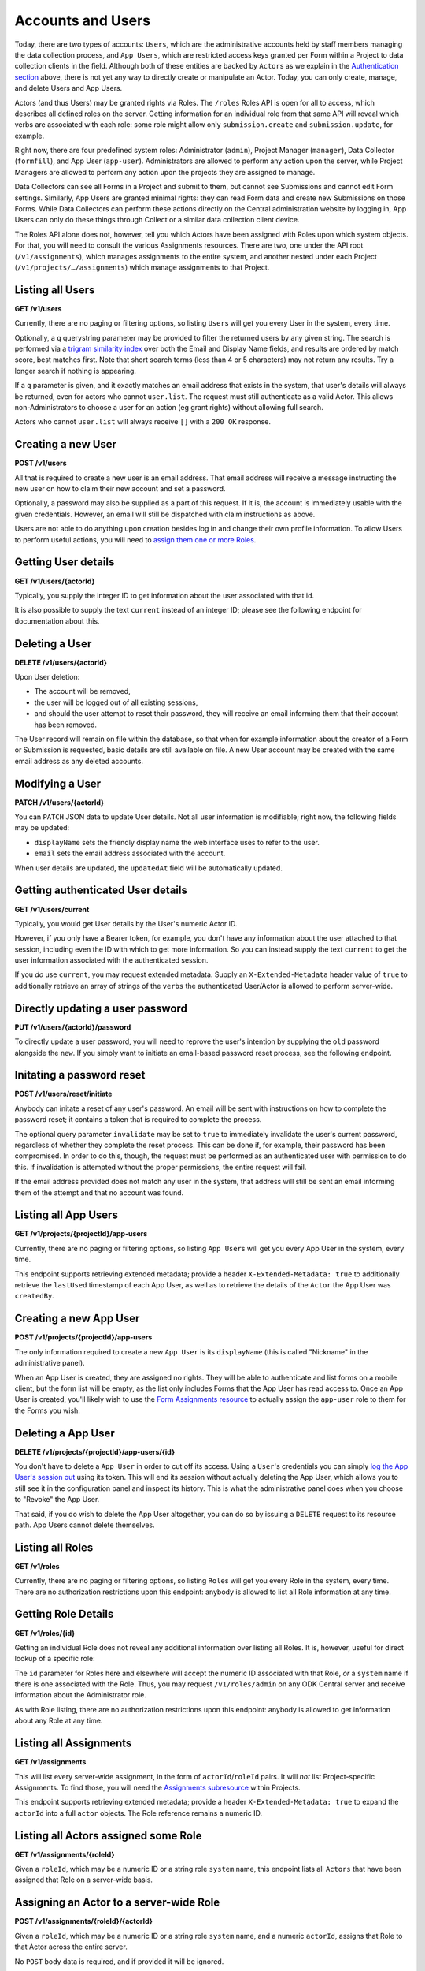 .. auto generated file - DO NOT MODIFY

Accounts and Users
=======================================================================================================================

Today, there are two types of accounts: ``Users``\ , which are the administrative accounts held by staff members managing the data collection process, and ``App Users``\ , which are restricted access keys granted per Form within a Project to data collection clients in the field. Although both of these entities are backed by ``Actor``\ s as we explain in the `Authentication section </reference/authentication>`__ above, there is not yet any way to directly create or manipulate an Actor. Today, you can only create, manage, and delete Users and App Users.

Actors (and thus Users) may be granted rights via Roles. The ``/roles``\  Roles API is open for all to access, which describes all defined roles on the server. Getting information for an individual role from that same API will reveal which verbs are associated with each role: some role might allow only ``submission.create``\  and ``submission.update``\ , for example.

Right now, there are four predefined system roles: Administrator (``admin``\ ), Project Manager (``manager``\ ), Data Collector (``formfill``\ ), and App User (``app-user``\ ). Administrators are allowed to perform any action upon the server, while Project Managers are allowed to perform any action upon the projects they are assigned to manage.

Data Collectors can see all Forms in a Project and submit to them, but cannot see Submissions and cannot edit Form settings. Similarly, App Users are granted minimal rights: they can read Form data and create new Submissions on those Forms. While Data Collectors can perform these actions directly on the Central administration website by logging in, App Users can only do these things through Collect or a similar data collection client device.

The Roles API alone does not, however, tell you which Actors have been assigned with Roles upon which system objects. For that, you will need to consult the various Assignments resources. There are two, one under the API root (``/v1/assignments``\ ), which manages assignments to the entire system, and another nested under each Project (``/v1/projects/…/assignments``\ ) which manage assignments to that Project.

Listing all Users
-----------------------------------------------------------------------------------------------------------------------

**GET /v1/users**

Currently, there are no paging or filtering options, so listing ``User``\ s will get you every User in the system, every time.

Optionally, a ``q``\  querystring parameter may be provided to filter the returned users by any given string. The search is performed via a `trigram similarity index <https://www.postgresql.org/docs/14/pgtrgm.html>`__ over both the Email and Display Name fields, and results are ordered by match score, best matches first. Note that short search terms (less than 4 or 5 characters) may not return any results. Try a longer search if nothing is appearing.

If a ``q``\  parameter is given, and it exactly matches an email address that exists in the system, that user's details will always be returned, even for actors who cannot ``user.list``\ . The request must still authenticate as a valid Actor. This allows non-Administrators to choose a user for an action (eg grant rights) without allowing full search.

Actors who cannot ``user.list``\  will always receive ``[]``\  with a ``200 OK``\  response.

.. dropdown:: Request

  **Parameters**

  .. list-table::
      :widths: 25 75
      :class: schema-table
      
      
      * - q

          *(query)*

        - string
        
          An optional search parameter.

          Example: ``alice``

  
.. dropdown:: Response

  **HTTP Status: 200**

  Content Type: application/json

  .. tab-set::

    .. tab-item:: Example

      .. code-block::

          [
            {
              "createdAt": "2018-04-18T23:19:14.802Z",
              "displayName": "My Display Name",
              "id": 115,
              "type": "user",
              "updatedAt": "2018-04-18T23:42:11.406Z",
              "deletedAt": "2018-04-18T23:42:11.406Z",
              "email": "my.email.address@getodk.org"
            }
          ]

    .. tab-item:: Schema


      .. list-table::
        :class: schema-table-wrap

        * - array


    

              
      

  **HTTP Status: 403**

  Content Type: application/json

  .. tab-set::

    .. tab-item:: Example

      .. code-block::

          {
            "code": "403.1",
            "message": "The authenticated actor does not have rights to perform that action."
          }

    .. tab-item:: Schema


      .. list-table::
        :class: schema-table-wrap

        * - object


              

            .. list-table::
                :widths: 25 75
                :class: schema-table
                
                
                * - code


                  - string
                  
                    None

                * - message


                  - string
                  
                    None

              
      
  
Creating a new User
-----------------------------------------------------------------------------------------------------------------------

**POST /v1/users**

All that is required to create a new user is an email address. That email address will receive a message instructing the new user on how to claim their new account and set a password.

Optionally, a password may also be supplied as a part of this request. If it is, the account is immediately usable with the given credentials. However, an email will still be dispatched with claim instructions as above.

Users are not able to do anything upon creation besides log in and change their own profile information. To allow Users to perform useful actions, you will need to `assign them one or more Roles </reference/accounts-and-users/assignments>`__.

.. dropdown:: Request



  **Request body**

  .. tab-set::

    .. tab-item:: Example

      .. code-block::

          {
            "email": "my.email.address@getodk.org"
          }

    .. tab-item:: Schema


      .. list-table::
        :class: schema-table-wrap

        * - object


              

            .. list-table::
                :widths: 25 75
                :class: schema-table
                
                
                * - email


                  - string
                  
                    The email address of the User account to be created.

                * - password


                  - string
                  
                    If provided, the User account will be created with this password. Otherwise, the user will still be able set their own password later.

              
  
  
.. dropdown:: Response

  **HTTP Status: 200**

  Content Type: application/json

  .. tab-set::

    .. tab-item:: Example

      .. code-block::

          {
            "createdAt": "2018-04-18T23:19:14.802Z",
            "displayName": "My Display Name",
            "id": 115,
            "type": "user",
            "updatedAt": "2018-04-18T23:42:11.406Z",
            "deletedAt": "2018-04-18T23:42:11.406Z",
            "email": "my.email.address@getodk.org"
          }

    .. tab-item:: Schema


      .. list-table::
        :class: schema-table-wrap

        * - object


              

            .. list-table::
                :widths: 25 75
                :class: schema-table
                
                
                * - createdAt


                  - string
                  
                    ISO date format

                * - displayName


                  - string
                  
                    All ``Actor``\ s, regardless of type, have a display name

                * - id


                  - number
                  
                    None

                * - type


                  - string
                  
                    the Type of this Actor; typically this will be ``user``\ .

                * - updatedAt


                  - string
                  
                    ISO date format

                * - deletedAt


                  - string
                  
                    ISO date format

                * - email


                  - string
                  
                    Only ``User``\ s have email addresses associated with them

              
      

  **HTTP Status: 400**

  Content Type: application/json

  .. tab-set::

    .. tab-item:: Example

      .. code-block::

          {
            "code": "400",
            "message": "Could not parse the given data (2 chars) as json."
          }

    .. tab-item:: Schema


      .. list-table::
        :class: schema-table-wrap

        * - object


              

            .. list-table::
                :widths: 25 75
                :class: schema-table
                
                
                * - code


                  - string
                  
                    None

                * - details


                  - object
                  
                    a subobject that contains programmatically readable details about this error

                * - message


                  - string
                  
                    None

              
      

  **HTTP Status: 403**

  Content Type: application/json

  .. tab-set::

    .. tab-item:: Example

      .. code-block::

          {
            "code": "403.1",
            "message": "The authenticated actor does not have rights to perform that action."
          }

    .. tab-item:: Schema


      .. list-table::
        :class: schema-table-wrap

        * - object


              

            .. list-table::
                :widths: 25 75
                :class: schema-table
                
                
                * - code


                  - string
                  
                    None

                * - message


                  - string
                  
                    None

              
      
  
Getting User details
-----------------------------------------------------------------------------------------------------------------------

**GET /v1/users/{actorId}**

Typically, you supply the integer ID to get information about the user associated with that id.

It is also possible to supply the text ``current``\  instead of an integer ID; please see the following endpoint for documentation about this.

.. dropdown:: Request

  **Parameters**

  .. list-table::
      :widths: 25 75
      :class: schema-table
      
      
      * - actorId


        - string
        
          Typically the integer ID of the `User`. For getting user details, you can also supply the text `current`, which will tell you about the currently authenticated user.

          Example: ``42``

  
.. dropdown:: Response

  **HTTP Status: 200**

  Content Type: application/json

  .. tab-set::

    .. tab-item:: Example

      .. code-block::

          {
            "createdAt": "2018-04-18T23:19:14.802Z",
            "displayName": "My Display Name",
            "id": 115,
            "type": "user",
            "updatedAt": "2018-04-18T23:42:11.406Z",
            "deletedAt": "2018-04-18T23:42:11.406Z",
            "email": "my.email.address@getodk.org"
          }

    .. tab-item:: Schema


      .. list-table::
        :class: schema-table-wrap

        * - object


              

            .. list-table::
                :widths: 25 75
                :class: schema-table
                
                
                * - createdAt


                  - string
                  
                    ISO date format

                * - displayName


                  - string
                  
                    All ``Actor``\ s, regardless of type, have a display name

                * - id


                  - number
                  
                    None

                * - type


                  - string
                  
                    the Type of this Actor; typically this will be ``user``\ .

                * - updatedAt


                  - string
                  
                    ISO date format

                * - deletedAt


                  - string
                  
                    ISO date format

                * - email


                  - string
                  
                    Only ``User``\ s have email addresses associated with them

              
      

  **HTTP Status: 403**

  Content Type: application/json

  .. tab-set::

    .. tab-item:: Example

      .. code-block::

          {
            "code": "403.1",
            "message": "The authenticated actor does not have rights to perform that action."
          }

    .. tab-item:: Schema


      .. list-table::
        :class: schema-table-wrap

        * - object


              

            .. list-table::
                :widths: 25 75
                :class: schema-table
                
                
                * - code


                  - string
                  
                    None

                * - message


                  - string
                  
                    None

              
      
  
Deleting a User
-----------------------------------------------------------------------------------------------------------------------

**DELETE /v1/users/{actorId}**

Upon User deletion:

* The account will be removed,

* the user will be logged out of all existing sessions,

* and should the user attempt to reset their password, they will receive an email informing them that their account has been removed.

The User record will remain on file within the database, so that when for example information about the creator of a Form or Submission is requested, basic details are still available on file. A new User account may be created with the same email address as any deleted accounts.

.. dropdown:: Request

  **Parameters**

  .. list-table::
      :widths: 25 75
      :class: schema-table
      
      
      * - actorId


        - string
        
          Typically the integer ID of the `User`. For getting user details, you can also supply the text `current`, which will tell you about the currently authenticated user.

          Example: ``42``

  
.. dropdown:: Response

  **HTTP Status: 200**

  Content Type: application/json

  .. tab-set::

    .. tab-item:: Example

      .. code-block::

          {
            "success": true
          }

    .. tab-item:: Schema


      .. list-table::
        :class: schema-table-wrap

        * - object


              

            .. list-table::
                :widths: 25 75
                :class: schema-table
                
                
                * - success


                  - boolean
                  
                    None

              
      

  **HTTP Status: 403**

  Content Type: application/json

  .. tab-set::

    .. tab-item:: Example

      .. code-block::

          {
            "code": "403.1",
            "message": "The authenticated actor does not have rights to perform that action."
          }

    .. tab-item:: Schema


      .. list-table::
        :class: schema-table-wrap

        * - object


              

            .. list-table::
                :widths: 25 75
                :class: schema-table
                
                
                * - code


                  - string
                  
                    None

                * - message


                  - string
                  
                    None

              
      
  
Modifying a User
-----------------------------------------------------------------------------------------------------------------------

**PATCH /v1/users/{actorId}**

You can ``PATCH``\  JSON data to update User details. Not all user information is modifiable; right now, the following fields may be updated:

* ``displayName``\  sets the friendly display name the web interface uses to refer to the user.

* ``email``\  sets the email address associated with the account.

When user details are updated, the ``updatedAt``\  field will be automatically updated.

.. dropdown:: Request

  **Parameters**

  .. list-table::
      :widths: 25 75
      :class: schema-table
      
      
      * - actorId


        - string
        
          The integer ID of the `User`.

          Example: ``42``

  **Request body**

  .. tab-set::

    .. tab-item:: Example

      .. code-block::

          {
            "displayName": "New Name",
            "email": "new.email.address@getodk.org"
          }

    .. tab-item:: Schema


      .. list-table::
        :class: schema-table-wrap

        * - object


              

            .. list-table::
                :widths: 25 75
                :class: schema-table
                
                
                * - displayName


                  - string
                  
                    The friendly display name that should be associated with this User.

                * - email


                  - string
                  
                    The email address that should be associated with this User.

              
  
  
.. dropdown:: Response

  **HTTP Status: 200**

  Content Type: application/json

  .. tab-set::

    .. tab-item:: Example

      .. code-block::

          {
            "createdAt": "2018-04-18T23:19:14.802Z",
            "displayName": "My Display Name",
            "id": 115,
            "type": "user",
            "updatedAt": "2018-04-18T23:42:11.406Z",
            "deletedAt": "2018-04-18T23:42:11.406Z",
            "email": "my.email.address@getodk.org"
          }

    .. tab-item:: Schema


      .. list-table::
        :class: schema-table-wrap

        * - object


              

            .. list-table::
                :widths: 25 75
                :class: schema-table
                
                
                * - createdAt


                  - string
                  
                    ISO date format

                * - displayName


                  - string
                  
                    All ``Actor``\ s, regardless of type, have a display name

                * - id


                  - number
                  
                    None

                * - type


                  - string
                  
                    the Type of this Actor; typically this will be ``user``\ .

                * - updatedAt


                  - string
                  
                    ISO date format

                * - deletedAt


                  - string
                  
                    ISO date format

                * - email


                  - string
                  
                    Only ``User``\ s have email addresses associated with them

              
      

  **HTTP Status: 400**

  Content Type: application/json

  .. tab-set::

    .. tab-item:: Example

      .. code-block::

          {
            "code": "400",
            "message": "Could not parse the given data (2 chars) as json."
          }

    .. tab-item:: Schema


      .. list-table::
        :class: schema-table-wrap

        * - object


              

            .. list-table::
                :widths: 25 75
                :class: schema-table
                
                
                * - code


                  - string
                  
                    None

                * - details


                  - object
                  
                    a subobject that contains programmatically readable details about this error

                * - message


                  - string
                  
                    None

              
      

  **HTTP Status: 403**

  Content Type: application/json

  .. tab-set::

    .. tab-item:: Example

      .. code-block::

          {
            "code": "403.1",
            "message": "The authenticated actor does not have rights to perform that action."
          }

    .. tab-item:: Schema


      .. list-table::
        :class: schema-table-wrap

        * - object


              

            .. list-table::
                :widths: 25 75
                :class: schema-table
                
                
                * - code


                  - string
                  
                    None

                * - message


                  - string
                  
                    None

              
      
  
Getting authenticated User details
-----------------------------------------------------------------------------------------------------------------------

**GET /v1/users/current**

Typically, you would get User details by the User's numeric Actor ID.

However, if you only have a Bearer token, for example, you don't have any information about the user attached to that session, including even the ID with which to get more information. So you can instead supply the text ``current``\  to get the user information associated with the authenticated session.

If you *do*\  use ``current``\ , you may request extended metadata. Supply an ``X-Extended-Metadata``\  header value of ``true``\  to additionally retrieve an array of strings of the ``verbs``\  the authenticated User/Actor is allowed to perform server-wide.

.. dropdown:: Request

  This endpoint doesn't take any request parameter or data
  
.. dropdown:: Response

  **HTTP Status: 200**

  Content Type: application/json; extended

  .. tab-set::

    .. tab-item:: Example

      .. code-block::

          {
            "createdAt": "2018-04-18T23:19:14.802Z",
            "displayName": "My Display Name",
            "id": 115,
            "type": "user",
            "updatedAt": "2018-04-18T23:42:11.406Z",
            "deletedAt": "2018-04-18T23:42:11.406Z",
            "email": "my.email.address@getodk.org",
            "verbs": [
              "project.create",
              "project.update"
            ]
          }

    .. tab-item:: Schema


      .. list-table::
        :class: schema-table-wrap

        * - object


              

            .. list-table::
                :widths: 25 75
                :class: schema-table
                
                
                * - createdAt


                  - string
                  
                    ISO date format

                * - displayName


                  - string
                  
                    All ``Actor``\ s, regardless of type, have a display name

                * - id


                  - number
                  
                    None

                * - type


                  - string
                  
                    the Type of this Actor; typically this will be ``user``\ .

                * - updatedAt


                  - string
                  
                    ISO date format

                * - deletedAt


                  - string
                  
                    ISO date format

                * - email


                  - string
                  
                    Only ``User``\ s have email addresses associated with them

                * - verbs


                  - array
                  
                    The verbs the authenticated Actor is allowed to perform server-wide.

                    
    

                     
              
      

  **HTTP Status: 403**

  Content Type: application/json; extended

  .. tab-set::

    .. tab-item:: Example

      .. code-block::

          {
            "code": "pencil",
            "message": "pencil"
          }

    .. tab-item:: Schema


      .. list-table::
        :class: schema-table-wrap

        * - object


              

            .. list-table::
                :widths: 25 75
                :class: schema-table
                
                
                * - code


                  - string
                  
                    None

                * - message


                  - string
                  
                    None

              
      
  
Directly updating a user password
-----------------------------------------------------------------------------------------------------------------------

**PUT /v1/users/{actorId}/password**

To directly update a user password, you will need to reprove the user's intention by supplying the ``old``\  password alongside the ``new``\ . If you simply want to initiate an email-based password reset process, see the following endpoint.

.. dropdown:: Request

  **Parameters**

  .. list-table::
      :widths: 25 75
      :class: schema-table
      
      
      * - actorId


        - string
        
          The integer ID of the `User`.

          Example: ``42``

  **Request body**

  .. tab-set::

    .. tab-item:: Example

      .. code-block::

          {
            "old": "old.password",
            "new": "new.password"
          }

    .. tab-item:: Schema


      .. list-table::
        :class: schema-table-wrap

        * - object


              

            .. list-table::
                :widths: 25 75
                :class: schema-table
                
                
                * - old


                  - string
                  
                    The user's current password.

                * - new


                  - string
                  
                    The new password that the user wishes to set.

              
  
  
.. dropdown:: Response

  **HTTP Status: 200**

  Content Type: application/json

  .. tab-set::

    .. tab-item:: Example

      .. code-block::

          {
            "success": true
          }

    .. tab-item:: Schema


      .. list-table::
        :class: schema-table-wrap

        * - object


              

            .. list-table::
                :widths: 25 75
                :class: schema-table
                
                
                * - success


                  - boolean
                  
                    None

              
      

  **HTTP Status: 403**

  Content Type: application/json

  .. tab-set::

    .. tab-item:: Example

      .. code-block::

          {
            "code": "403.1",
            "message": "The authenticated actor does not have rights to perform that action."
          }

    .. tab-item:: Schema


      .. list-table::
        :class: schema-table-wrap

        * - object


              

            .. list-table::
                :widths: 25 75
                :class: schema-table
                
                
                * - code


                  - string
                  
                    None

                * - message


                  - string
                  
                    None

              
      
  
Initating a password reset
-----------------------------------------------------------------------------------------------------------------------

**POST /v1/users/reset/initiate**

Anybody can initate a reset of any user's password. An email will be sent with instructions on how to complete the password reset; it contains a token that is required to complete the process.

The optional query parameter ``invalidate``\  may be set to ``true``\  to immediately invalidate the user's current password, regardless of whether they complete the reset process. This can be done if, for example, their password has been compromised. In order to do this, though, the request must be performed as an authenticated user with permission to do this. If invalidation is attempted without the proper permissions, the entire request will fail.

If the email address provided does not match any user in the system, that address will still be sent an email informing them of the attempt and that no account was found.

.. dropdown:: Request

  **Parameters**

  .. list-table::
      :widths: 25 75
      :class: schema-table
      
      
      * - invalidate

          *(query)*

        - boolean
        
          Specify `true` in order to immediately invalidate the user's present password.

          Example: ``true``

  **Request body**

  .. tab-set::

    .. tab-item:: Example

      .. code-block::

          {
            "email": "my.email.address@getodk.org"
          }

    .. tab-item:: Schema


      .. list-table::
        :class: schema-table-wrap

        * - object


              

            .. list-table::
                :widths: 25 75
                :class: schema-table
                
                
                * - email


                  - string
                  
                    The email address of the User account whose password is to be reset.

              
  
  
.. dropdown:: Response

  **HTTP Status: 200**

  Content Type: application/json

  .. tab-set::

    .. tab-item:: Example

      .. code-block::

          {
            "success": true
          }

    .. tab-item:: Schema


      .. list-table::
        :class: schema-table-wrap

        * - object


              

            .. list-table::
                :widths: 25 75
                :class: schema-table
                
                
                * - success


                  - boolean
                  
                    None

              
      

  **HTTP Status: 403**

  Content Type: application/json

  .. tab-set::

    .. tab-item:: Example

      .. code-block::

          {
            "code": "403.1",
            "message": "The authenticated actor does not have rights to perform that action."
          }

    .. tab-item:: Schema


      .. list-table::
        :class: schema-table-wrap

        * - object


              

            .. list-table::
                :widths: 25 75
                :class: schema-table
                
                
                * - code


                  - string
                  
                    None

                * - message


                  - string
                  
                    None

              
      
  
Listing all App Users
-----------------------------------------------------------------------------------------------------------------------

**GET /v1/projects/{projectId}/app-users**

Currently, there are no paging or filtering options, so listing ``App User``\ s will get you every App User in the system, every time.

This endpoint supports retrieving extended metadata; provide a header ``X-Extended-Metadata: true``\  to additionally retrieve the ``lastUsed``\  timestamp of each App User, as well as to retrieve the details of the ``Actor``\  the App User was ``createdBy``\ .

.. dropdown:: Request

  **Parameters**

  .. list-table::
      :widths: 25 75
      :class: schema-table
      
      
      * - projectId


        - number
        
          The numeric ID of the Project

          Example: ``7``

  
.. dropdown:: Response

  **HTTP Status: 200**

  Content Type: application/json; extended

  .. tab-set::

    .. tab-item:: Example

      .. code-block::

          [
            {
              "createdAt": "2018-04-18T23:19:14.802Z",
              "displayName": "My Display Name",
              "id": 115,
              "type": "user",
              "updatedAt": "2018-04-18T23:42:11.406Z",
              "deletedAt": "2018-04-18T23:42:11.406Z",
              "token": "d1!E2GVHgpr4h9bpxxtqUJ7EVJ1Q$Dusm2RBXg8XyVJMCBCbvyE8cGacxUx3bcUT",
              "projectId": 1,
              "createdBy": {
                "createdAt": "2018-04-18T23:19:14.802Z",
                "displayName": "My Display Name",
                "id": 115,
                "type": "user",
                "updatedAt": "2018-04-18T23:42:11.406Z",
                "deletedAt": "2018-04-18T23:42:11.406Z"
              },
              "lastUsed": "2018-04-14T08:34:21.633Z"
            }
          ]

    .. tab-item:: Schema


      .. list-table::
        :class: schema-table-wrap

        * - array


    

              
      

  **HTTP Status: 403**

  Content Type: application/json; extended

  .. tab-set::

    .. tab-item:: Example

      .. code-block::

          {
            "code": "pencil",
            "message": "pencil"
          }

    .. tab-item:: Schema


      .. list-table::
        :class: schema-table-wrap

        * - object


              

            .. list-table::
                :widths: 25 75
                :class: schema-table
                
                
                * - code


                  - string
                  
                    None

                * - message


                  - string
                  
                    None

              
      
  
Creating a new App User
-----------------------------------------------------------------------------------------------------------------------

**POST /v1/projects/{projectId}/app-users**

The only information required to create a new ``App User``\  is its ``displayName``\  (this is called "Nickname" in the administrative panel).

When an App User is created, they are assigned no rights. They will be able to authenticate and list forms on a mobile client, but the form list will be empty, as the list only includes Forms that the App User has read access to. Once an App User is created, you'll likely wish to use the `Form Assignments resource </reference/forms/form-assignments>`__ to actually assign the ``app-user``\  role to them for the Forms you wish.

.. dropdown:: Request

  **Parameters**

  .. list-table::
      :widths: 25 75
      :class: schema-table
      
      
      * - projectId


        - number
        
          The numeric ID of the Project

          Example: ``7``

  **Request body**

  .. tab-set::

    .. tab-item:: Example

      .. code-block::

          {
            "displayName": "My Display Name"
          }

    .. tab-item:: Schema


      .. list-table::
        :class: schema-table-wrap

        * - object


              

            .. list-table::
                :widths: 25 75
                :class: schema-table
                
                
                * - displayName


                  - string
                  
                    The friendly nickname of the ``App User``\  to be created.

              
  
  
.. dropdown:: Response

  **HTTP Status: 200**

  Content Type: application/json

  .. tab-set::

    .. tab-item:: Example

      .. code-block::

          {
            "createdAt": "2018-04-18T23:19:14.802Z",
            "displayName": "My Display Name",
            "id": 115,
            "type": "user",
            "updatedAt": "2018-04-18T23:42:11.406Z",
            "deletedAt": "2018-04-18T23:42:11.406Z",
            "token": "d1!E2GVHgpr4h9bpxxtqUJ7EVJ1Q$Dusm2RBXg8XyVJMCBCbvyE8cGacxUx3bcUT",
            "projectId": 1
          }

    .. tab-item:: Schema


      .. list-table::
        :class: schema-table-wrap

        * - object


              

            .. list-table::
                :widths: 25 75
                :class: schema-table
                
                
                * - createdAt


                  - string
                  
                    ISO date format

                * - displayName


                  - string
                  
                    All ``Actor``\ s, regardless of type, have a display name

                * - id


                  - number
                  
                    None

                * - type


                  - string
                  
                    the Type of this Actor; typically this will be ``user``\ .

                * - updatedAt


                  - string
                  
                    ISO date format

                * - deletedAt


                  - string
                  
                    ISO date format

                * - token


                  - string
                  
                    If present, this is the Token that can be used to authenticate a request as this ``App User``\ . If not present, this ``App User``\ 's access has been revoked.

                * - projectId


                  - number
                  
                    The ID of the ``Project``\  that this ``App User``\  is bound to.

              
      

  **HTTP Status: 400**

  Content Type: application/json

  .. tab-set::

    .. tab-item:: Example

      .. code-block::

          {
            "code": "400",
            "message": "Could not parse the given data (2 chars) as json."
          }

    .. tab-item:: Schema


      .. list-table::
        :class: schema-table-wrap

        * - object


              

            .. list-table::
                :widths: 25 75
                :class: schema-table
                
                
                * - code


                  - string
                  
                    None

                * - details


                  - object
                  
                    a subobject that contains programmatically readable details about this error

                * - message


                  - string
                  
                    None

              
      

  **HTTP Status: 403**

  Content Type: application/json

  .. tab-set::

    .. tab-item:: Example

      .. code-block::

          {
            "code": "403.1",
            "message": "The authenticated actor does not have rights to perform that action."
          }

    .. tab-item:: Schema


      .. list-table::
        :class: schema-table-wrap

        * - object


              

            .. list-table::
                :widths: 25 75
                :class: schema-table
                
                
                * - code


                  - string
                  
                    None

                * - message


                  - string
                  
                    None

              
      
  
Deleting a App User
-----------------------------------------------------------------------------------------------------------------------

**DELETE /v1/projects/{projectId}/app-users/{id}**

You don't have to delete a ``App User``\  in order to cut off its access. Using a ``User``\ 's credentials you can simply `log the App User's session out </reference/authentication/app-user-authentication/revoking-an-app-user>`__ using its token. This will end its session without actually deleting the App User, which allows you to still see it in the configuration panel and inspect its history. This is what the administrative panel does when you choose to "Revoke" the App User.

That said, if you do wish to delete the App User altogether, you can do so by issuing a ``DELETE``\  request to its resource path. App Users cannot delete themselves.

.. dropdown:: Request

  **Parameters**

  .. list-table::
      :widths: 25 75
      :class: schema-table
      
      
      * - id


        - number
        
          The numeric ID of the App User

          Example: ``16``
      * - projectId


        - number
        
          The numeric ID of the Project

          Example: ``7``

  
.. dropdown:: Response

  **HTTP Status: 200**

  Content Type: application/json

  .. tab-set::

    .. tab-item:: Example

      .. code-block::

          {
            "success": true
          }

    .. tab-item:: Schema


      .. list-table::
        :class: schema-table-wrap

        * - object


              

            .. list-table::
                :widths: 25 75
                :class: schema-table
                
                
                * - success


                  - boolean
                  
                    None

              
      

  **HTTP Status: 403**

  Content Type: application/json

  .. tab-set::

    .. tab-item:: Example

      .. code-block::

          {
            "code": "403.1",
            "message": "The authenticated actor does not have rights to perform that action."
          }

    .. tab-item:: Schema


      .. list-table::
        :class: schema-table-wrap

        * - object


              

            .. list-table::
                :widths: 25 75
                :class: schema-table
                
                
                * - code


                  - string
                  
                    None

                * - message


                  - string
                  
                    None

              
      
  
Listing all Roles
-----------------------------------------------------------------------------------------------------------------------

**GET /v1/roles**

Currently, there are no paging or filtering options, so listing ``Role``\ s will get you every Role in the system, every time. There are no authorization restrictions upon this endpoint: anybody is allowed to list all Role information at any time.

.. dropdown:: Request

  This endpoint doesn't take any request parameter or data
  
.. dropdown:: Response

  **HTTP Status: 200**

  Content Type: application/json

  .. tab-set::

    .. tab-item:: Example

      .. code-block::

          [
            {
              "id": 4,
              "name": "Project Manager",
              "system": "manager",
              "verbs": [
                "project.update",
                "project.delete"
              ],
              "createdAt": "2018-01-19T23:58:03.395Z",
              "updatedAt": "2018-03-21T12:45:02.312Z"
            }
          ]

    .. tab-item:: Schema


      .. list-table::
        :class: schema-table-wrap

        * - array


    

              
      
  
Getting Role Details
-----------------------------------------------------------------------------------------------------------------------

**GET /v1/roles/{id}**

Getting an individual Role does not reveal any additional information over listing all Roles. It is, however, useful for direct lookup of a specific role:

The ``id``\  parameter for Roles here and elsewhere will accept the numeric ID associated with that Role, *or*\  a ``system``\  name if there is one associated with the Role. Thus, you may request ``/v1/roles/admin``\  on any ODK Central server and receive information about the Administrator role.

As with Role listing, there are no authorization restrictions upon this endpoint: anybody is allowed to get information about any Role at any time.

.. dropdown:: Request

  **Parameters**

  .. list-table::
      :widths: 25 75
      :class: schema-table
      
      
      * - id


        - string
        
          Typically the integer ID of the `Role`. You may also supply the Role `system` name if it has one.

          Example: ``1``

  
.. dropdown:: Response

  **HTTP Status: 200**

  Content Type: application/json

  .. tab-set::

    .. tab-item:: Example

      .. code-block::

          {
            "id": 4,
            "name": "Project Manager",
            "system": "manager",
            "verbs": [
              "project.update",
              "project.delete"
            ],
            "createdAt": "2018-01-19T23:58:03.395Z",
            "updatedAt": "2018-03-21T12:45:02.312Z"
          }

    .. tab-item:: Schema


      .. list-table::
        :class: schema-table-wrap

        * - object


              

            .. list-table::
                :widths: 25 75
                :class: schema-table
                
                
                * - id


                  - number
                  
                    The numerical ID of the Role.

                * - name


                  - string
                  
                    The human-readable name for the Role.

                * - system


                  - string
                  
                    The system name of the Role. Roles that have system names may not be modified.

                * - verbs


                  - array
                  
                    The array of string verbs this Role confers.

                    
    

                     
                * - createdAt


                  - string
                  
                    ISO date format

                * - updatedAt


                  - string
                  
                    ISO date format

              
      
  
Listing all Assignments
-----------------------------------------------------------------------------------------------------------------------

**GET /v1/assignments**

This will list every server-wide assignment, in the form of ``actorId``\ /``roleId``\  pairs. It will *not*\  list Project-specific Assignments. To find those, you will need the `Assignments subresource </reference/project-management/project-assignments>`__ within Projects.

This endpoint supports retrieving extended metadata; provide a header ``X-Extended-Metadata: true``\  to expand the ``actorId``\  into a full ``actor``\  objects. The Role reference remains a numeric ID.

.. dropdown:: Request

  This endpoint doesn't take any request parameter or data
  
.. dropdown:: Response

  **HTTP Status: 200**

  Content Type: application/json; extended

  .. tab-set::

    .. tab-item:: Example

      .. code-block::

          [
            {
              "actor": {
                "createdAt": "2018-04-18T23:19:14.802Z",
                "displayName": "My Display Name",
                "id": 115,
                "type": "user",
                "updatedAt": "2018-04-18T23:42:11.406Z",
                "deletedAt": "2018-04-18T23:42:11.406Z"
              },
              "roleId": 4
            }
          ]

    .. tab-item:: Schema


      .. list-table::
        :class: schema-table-wrap

        * - array


    

              
      

  **HTTP Status: 403**

  Content Type: application/json; extended

  .. tab-set::

    .. tab-item:: Example

      .. code-block::

          {
            "code": "pencil",
            "message": "pencil"
          }

    .. tab-item:: Schema


      .. list-table::
        :class: schema-table-wrap

        * - object


              

            .. list-table::
                :widths: 25 75
                :class: schema-table
                
                
                * - code


                  - string
                  
                    None

                * - message


                  - string
                  
                    None

              
      
  
Listing all Actors assigned some Role
-----------------------------------------------------------------------------------------------------------------------

**GET /v1/assignments/{roleId}**

Given a ``roleId``\ , which may be a numeric ID or a string role ``system``\  name, this endpoint lists all ``Actors``\  that have been assigned that Role on a server-wide basis.

.. dropdown:: Request

  **Parameters**

  .. list-table::
      :widths: 25 75
      :class: schema-table
      
      
      * - roleId


        - string
        
          Typically the integer ID of the `Role`. You may also supply the Role `system` name if it has one.

          Example: ``admin``

  
.. dropdown:: Response

  **HTTP Status: 200**

  Content Type: application/json

  .. tab-set::

    .. tab-item:: Example

      .. code-block::

          [
            {
              "createdAt": "2018-04-18T23:19:14.802Z",
              "displayName": "My Display Name",
              "id": 115,
              "type": "user",
              "updatedAt": "2018-04-18T23:42:11.406Z",
              "deletedAt": "2018-04-18T23:42:11.406Z"
            }
          ]

    .. tab-item:: Schema


      .. list-table::
        :class: schema-table-wrap

        * - array


    

              
      

  **HTTP Status: 403**

  Content Type: application/json

  .. tab-set::

    .. tab-item:: Example

      .. code-block::

          {
            "code": "403.1",
            "message": "The authenticated actor does not have rights to perform that action."
          }

    .. tab-item:: Schema


      .. list-table::
        :class: schema-table-wrap

        * - object


              

            .. list-table::
                :widths: 25 75
                :class: schema-table
                
                
                * - code


                  - string
                  
                    None

                * - message


                  - string
                  
                    None

              
      
  
Assigning an Actor to a server-wide Role
-----------------------------------------------------------------------------------------------------------------------

**POST /v1/assignments/{roleId}/{actorId}**

Given a ``roleId``\ , which may be a numeric ID or a string role ``system``\  name, and a numeric ``actorId``\ , assigns that Role to that Actor across the entire server.

No ``POST``\  body data is required, and if provided it will be ignored.

.. dropdown:: Request

  **Parameters**

  .. list-table::
      :widths: 25 75
      :class: schema-table
      
      
      * - roleId


        - string
        
          Typically the integer ID of the `Role`. You may also supply the Role `system` name if it has one.

          Example: ``admin``
      * - actorId


        - number
        
          The integer ID of the `Actor`.

          Example: ``14``

  
.. dropdown:: Response

  **HTTP Status: 200**

  Content Type: application/json

  .. tab-set::

    .. tab-item:: Example

      .. code-block::

          {
            "success": true
          }

    .. tab-item:: Schema


      .. list-table::
        :class: schema-table-wrap

        * - object


              

            .. list-table::
                :widths: 25 75
                :class: schema-table
                
                
                * - success


                  - boolean
                  
                    None

              
      

  **HTTP Status: 403**

  Content Type: application/json

  .. tab-set::

    .. tab-item:: Example

      .. code-block::

          {
            "code": "403.1",
            "message": "The authenticated actor does not have rights to perform that action."
          }

    .. tab-item:: Schema


      .. list-table::
        :class: schema-table-wrap

        * - object


              

            .. list-table::
                :widths: 25 75
                :class: schema-table
                
                
                * - code


                  - string
                  
                    None

                * - message


                  - string
                  
                    None

              
      
  
Stripping an Role Assignment from an Actor
-----------------------------------------------------------------------------------------------------------------------

**DELETE /v1/assignments/{roleId}/{actorId}**

Given a ``roleId``\ , which may be a numeric ID or a string role ``system``\  name, and a numeric ``actorId``\ , unassigns that Role from that Actor across the entire server.

.. dropdown:: Request

  **Parameters**

  .. list-table::
      :widths: 25 75
      :class: schema-table
      
      
      * - roleId


        - string
        
          Typically the integer ID of the `Role`. You may also supply the Role `system` name if it has one.

          Example: ``admin``
      * - actorId


        - number
        
          The integer ID of the `Actor`.

          Example: ``14``

  
.. dropdown:: Response

  **HTTP Status: 200**

  Content Type: application/json

  .. tab-set::

    .. tab-item:: Example

      .. code-block::

          {
            "success": true
          }

    .. tab-item:: Schema


      .. list-table::
        :class: schema-table-wrap

        * - object


              

            .. list-table::
                :widths: 25 75
                :class: schema-table
                
                
                * - success


                  - boolean
                  
                    None

              
      

  **HTTP Status: 403**

  Content Type: application/json

  .. tab-set::

    .. tab-item:: Example

      .. code-block::

          {
            "code": "403.1",
            "message": "The authenticated actor does not have rights to perform that action."
          }

    .. tab-item:: Schema


      .. list-table::
        :class: schema-table-wrap

        * - object


              

            .. list-table::
                :widths: 25 75
                :class: schema-table
                
                
                * - code


                  - string
                  
                    None

                * - message


                  - string
                  
                    None

              
      
  
